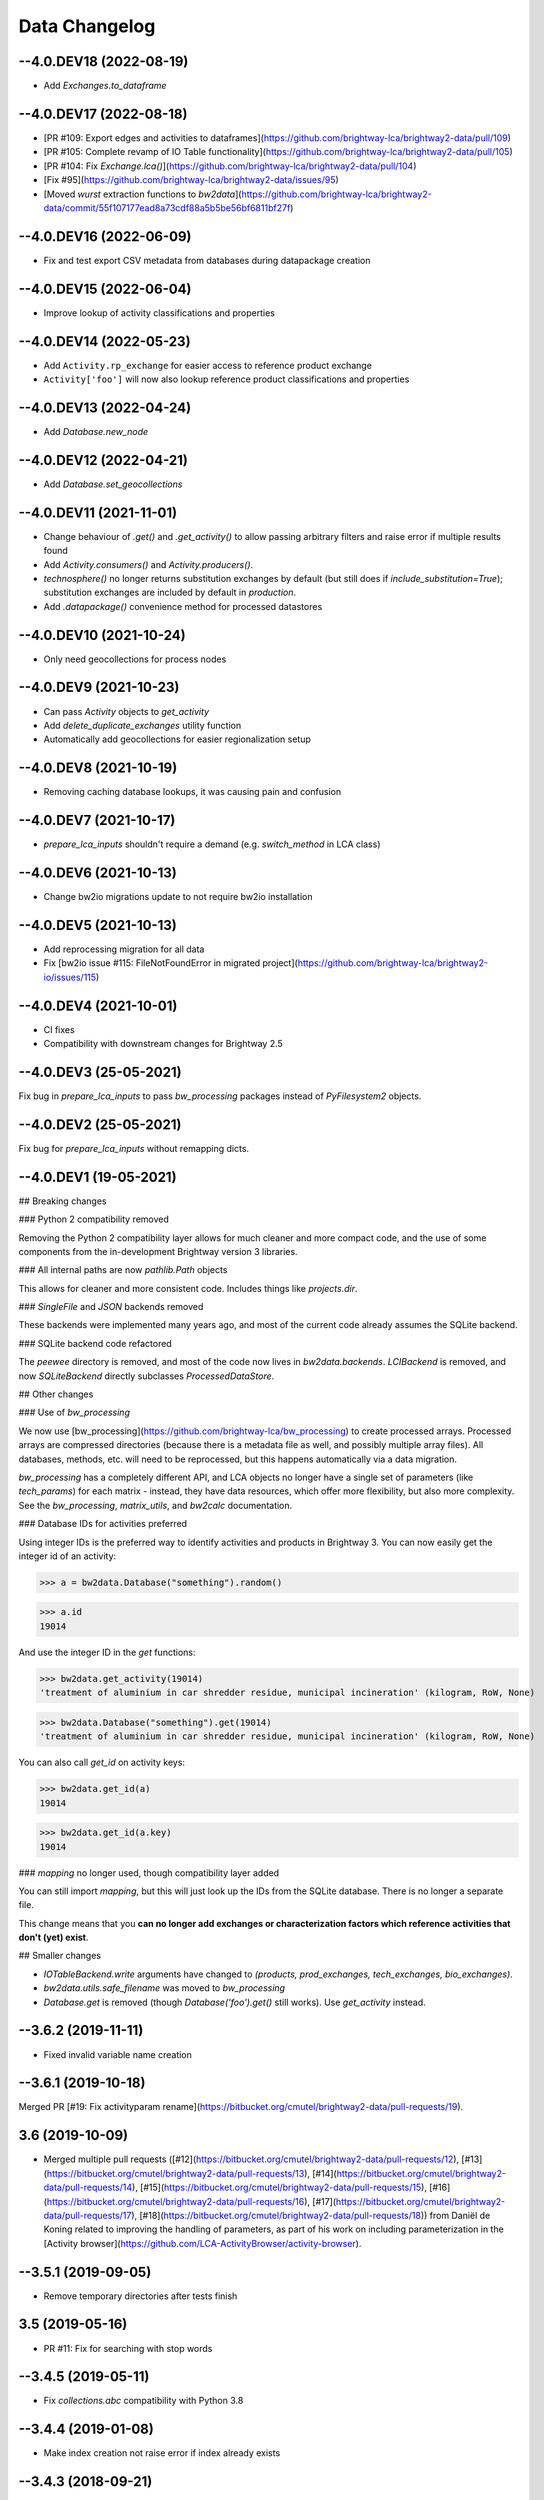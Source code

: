 .. _changelog-data:

Data Changelog
**************

--4.0.DEV18 (2022-08-19)
------------------------

* Add `Exchanges.to_dataframe`

--4.0.DEV17 (2022-08-18)
----------------------------

* [PR #109: Export edges and activities to dataframes](https://github.com/brightway-lca/brightway2-data/pull/109)
* [PR #105: Complete revamp of IO Table functionality](https://github.com/brightway-lca/brightway2-data/pull/105)
* [PR #104: Fix `Exchange.lca()`](https://github.com/brightway-lca/brightway2-data/pull/104)
* [Fix #95](https://github.com/brightway-lca/brightway2-data/issues/95)
* [Moved `wurst` extraction functions to `bw2data`](https://github.com/brightway-lca/brightway2-data/commit/55f107177ead8a73cdf88a5b5be56bf6811bf27f)

--4.0.DEV16 (2022-06-09)
----------------------------

* Fix and test export CSV metadata from databases during datapackage creation

--4.0.DEV15 (2022-06-04)
----------------------------

* Improve lookup of activity classifications and properties

--4.0.DEV14 (2022-05-23)
----------------------------

* Add ``Activity.rp_exchange`` for easier access to reference product exchange
* ``Activity['foo']`` will now also lookup reference product classifications and properties

--4.0.DEV13 (2022-04-24)
----------------------------

* Add `Database.new_node`

--4.0.DEV12 (2022-04-21)
----------------------------

* Add `Database.set_geocollections`

--4.0.DEV11 (2021-11-01)
----------------------------

* Change behaviour of `.get()` and `.get_activity()` to allow passing arbitrary filters and raise error if multiple results found
* Add `Activity.consumers()` and `Activity.producers()`.
* `technosphere()` no longer returns substitution exchanges by default (but still does if `include_substitution=True`); substitution exchanges are included by default in `production`.
* Add `.datapackage()` convenience method for processed datastores

--4.0.DEV10 (2021-10-24)
----------------------------

* Only need geocollections for process nodes

--4.0.DEV9 (2021-10-23)
----------------------------

* Can pass `Activity` objects to `get_activity`
* Add `delete_duplicate_exchanges` utility function
* Automatically add geocollections for easier regionalization setup

--4.0.DEV8 (2021-10-19)
----------------------------

* Removing caching database lookups, it was causing pain and confusion

--4.0.DEV7 (2021-10-17)
----------------------------

* `prepare_lca_inputs` shouldn't require a demand (e.g. `switch_method` in LCA class)

--4.0.DEV6 (2021-10-13)
----------------------------

* Change bw2io migrations update to not require bw2io installation

--4.0.DEV5 (2021-10-13)
-----------------------

* Add reprocessing migration for all data
* Fix [bw2io issue #115: FileNotFoundError in migrated project](https://github.com/brightway-lca/brightway2-io/issues/115)

--4.0.DEV4 (2021-10-01)
----------------------------

* CI fixes
* Compatibility with downstream changes for Brightway 2.5

--4.0.DEV3 (25-05-2021)
----------------------------

Fix bug in `prepare_lca_inputs` to pass `bw_processing` packages instead of `PyFilesystem2` objects.

--4.0.DEV2 (25-05-2021)
----------------------------

Fix bug for `prepare_lca_inputs` without remapping dicts.

--4.0.DEV1 (19-05-2021)
----------------------------

## Breaking changes

### Python 2 compatibility removed

Removing the Python 2 compatibility layer allows for much cleaner and more compact code, and the use of some components from the in-development Brightway version 3 libraries.

### All internal paths are now `pathlib.Path` objects

This allows for cleaner and more consistent code. Includes things like `projects.dir`.

### `SingleFile` and `JSON` backends removed

These backends were implemented many years ago, and most of the current code already assumes the SQLite backend.

### SQLite backend code refactored

The `peewee` directory is removed, and most of the code now lives in `bw2data.backends`. `LCIBackend` is removed, and now `SQLiteBackend` directly subclasses `ProcessedDataStore`.

## Other changes

### Use of `bw_processing`

We now use [bw_processing](https://github.com/brightway-lca/bw_processing) to create processed arrays. Processed arrays are compressed directories (because there is a metadata file as well, and possibly multiple array files). All databases, methods, etc. will need to be reprocessed, but this happens automatically via a data migration.

`bw_processing` has a completely different API, and LCA objects no longer have a single set of parameters (like `tech_params`) for each matrix - instead, they have data resources, which offer more flexibility, but also more complexity. See the `bw_processing`, `matrix_utils`, and `bw2calc` documentation.

### Database IDs for activities preferred

Using integer IDs is the preferred way to identify activities and products in Brightway 3. You can now easily get the integer id of an activity:

>>> a = bw2data.Database("something").random()

>>> a.id
19014

And use the integer ID in the `get` functions:

>>> bw2data.get_activity(19014)
'treatment of aluminium in car shredder residue, municipal incineration' (kilogram, RoW, None)

>>> bw2data.Database("something").get(19014)
'treatment of aluminium in car shredder residue, municipal incineration' (kilogram, RoW, None)

You can also call `get_id` on activity keys:

>>> bw2data.get_id(a)
19014

>>> bw2data.get_id(a.key)
19014

### `mapping` no longer used, though compatibility layer added

You can still import `mapping`, but this will just look up the IDs from the SQLite database. There is no longer a separate file.

This change means that you **can no longer add exchanges or characterization factors which reference activities that don't (yet) exist**.

## Smaller changes

* `IOTableBackend.write` arguments have changed to `(products, prod_exchanges, tech_exchanges, bio_exchanges)`.
* `bw2data.utils.safe_filename` was moved to `bw_processing`
* `Database.get` is removed (though `Database('foo').get()` still works). Use `get_activity` instead.

--3.6.2 (2019-11-11)
---------------------

* Fixed invalid variable name creation

--3.6.1 (2019-10-18)
---------------------

Merged PR [#19: Fix activityparam rename](https://bitbucket.org/cmutel/brightway2-data/pull-requests/19).

3.6 (2019-10-09)
---------------------

- Merged multiple pull requests ([#12](https://bitbucket.org/cmutel/brightway2-data/pull-requests/12), [#13](https://bitbucket.org/cmutel/brightway2-data/pull-requests/13), [#14](https://bitbucket.org/cmutel/brightway2-data/pull-requests/14), [#15](https://bitbucket.org/cmutel/brightway2-data/pull-requests/15), [#16](https://bitbucket.org/cmutel/brightway2-data/pull-requests/16), [#17](https://bitbucket.org/cmutel/brightway2-data/pull-requests/17), [#18](https://bitbucket.org/cmutel/brightway2-data/pull-requests/18)) from Daniël de Koning related to improving the handling of parameters, as part of his work on including parameterization in the [Activity browser](https://github.com/LCA-ActivityBrowser/activity-browser).

--3.5.1 (2019-09-05)
---------------------

- Remove temporary directories after tests finish

3.5 (2019-05-16)
---------------------

- PR #11: Fix for searching with stop words

--3.4.5 (2019-05-11)
---------------------

- Fix `collections.abc` compatibility with Python 3.8

--3.4.4 (2019-01-08)
---------------------

- Make index creation not raise error if index already exists

--3.4.3 (2018-09-21)
---------------------

- Fix #60: No SQLite index creation after switching projects
- Merged PR #9: Better handling of non-unique parameter names

--3.4.2 (2018-06-01)
---------------------

- Fix #56: Name conflicts with multiple dummy parameters

--3.4.1 (2018-06-01)
---------------------

- Fix bug with geocollections and search indices

3.4 (2018-05-31)
-----------------

- Eliminate inconsistency between use of `name` and `variable` by always using `name`

--3.3.1 (2018-04-23)
---------------------

- Remove print debugging statements

3.3 (2018-04-05)
----------------

- Compatibility with Peewee 3 [breaking changes](http://docs.peewee-orm.com/en/latest/peewee/changes.html)

3.2 (2018-02-16)
-----------------

- Better find symbol name dependencies in exchange formulas

--3.1.1 (2018-02-13)
---------------------

- Minor compatibility changes for parameters to make unified API

3.1 (2018-01-18)
----------------

- Improve performance of `random` (#47)
- Added `dynamic_calculation_setups`
- All data in search engine stored in lowercase (#35)
- Fixes to writing sqlite databases for better interaction with user interfaces (#53)

3.0 (2017-12-2)
----------------

- Add support for hierarchical parameters and formulas (expressed as strings), with automatic and recalculation of dependencies
- Make Activity.upstream() more flexible

--2.4.7 (2017-09-14)
---------------------

- Fix bugs in `merge_databases`

--2.4.6 (2017-08-29)
---------------------

- Fix bug where `negative` value wasn't used in exchange proxy uncertainty dictionaries

--2.4.5 (2017-08-15)
---------------------

- Add database merging function (bw2data.utils.merge_databases)

--2.4.4 (2017-04-17)
---------------------

- Fix license text

--2.4.3 (2017-04-06)
---------------------

- Specify encoding of license file, and then don't. Yeah computers.

--2.4.2 (2017-04-06)
---------------------

- Remove dependency on bw2io

--2.4.1 (2017-04-05)
---------------------

- Include substitution types in `.technosphere()` iterator. Can be excluded with `include_substitution=False`.

2.4 (2017-03-20)
---------------------

- Write-only locks are now optional and disable by default
- Removed `projects.current`.
- `Exchanges` is now consistently ordered

--2.3.2 (2016-07-17)
---------------------

- Specify a sensible order for sorting processed arrays

--2.3.1 (2016-07-16)
---------------------

- Fixed bug with Activity.copy()
- Fixed some bugs with database filtering

2.3 (2016-07-14)
---------------------

- Use consistent sorting for all `DataStore` objects. However, this sorting is not guaranteed across machines.
- Use `np.save` instead of pickling for processed arrays.
- Added `projects.output_dir` and environment variable `BW2_OUTPUT_DIR`.
- Removed deprecated functions in `config`.
- Add field `code` to search index.

--2.2.2 (2016-06-10)
---------------------

- Changes to improve testing for bw2data and bw2calc

--2.2.1 (2016-06-06)
---------------------

- Fix some places where set_current wasn't introduced
- Rework initialization of projects and add projects tests
- Moved tests to main directory

Windows tests are failing due to naughty strings being used for project names.

2.2 (2016-06-03)
---------------------

- Deprecated `projects.current = 'foo'` in favor or `projects.set_current('foo')`
- Added ability to switch to read only project with `projects.set_current('foo', writable=False)`
- Removed separate write of topomapping files from inventory databases. All topology handling is internal to bw2regional
- Fixed bug where `download_file` wouldn't raise an error is resource was not found.

2.1 (2016-05-28)
---------------------

- Fix database writes not propagating to search index
- Added continuous integration tests on Windows
- Fix bug when iterating over projects

--2.0.2 (2016-05-20)
---------------------

- Better `__str__` for metadata
- Make projects sortable
- Allow forcing writes with `projects.enable_writes(force=True)`

--2.0.1 (2016-04-14)
---------------------

- Bugfix release to add unstated dependency of `pyprind`

2.0 (2016-04-11)
---------------------

2.0 brings massive changes to how datasets are stored and searched. The first big change is a new default backend, using peewee and SQLite3. This backend has a nicer API, faster random access, and reduced memory consumption. Here are some examples of new usage patterns:

- FEATURE: New backend, sqlite, which is the default. Should massively reduce memory consumption in most cases, as entire databases don't need to be loaded.
- FEATURE: Backend now return activity and exchange proxies instead of raw data, making for easier manipulation and construction.

Note: Both packages `bw2search` and `bw2simple` are obsolete - their functionality is now included in `bw2data` by default.

Data cannot be directly migrated from bw2data < 2; instead, databases should be exported as BW2Package files and then re-imported.

1.4 (2014-11-26)
---------------------

- BUGFIX: JSONDatabases are now JSON-serializable. Database variants must now support the keyword argument `as_dict`, and return an actual `dict` if `as_dict=True`.

--1.3.3 (2015-02-04)
---------------------

- Improve SimaPro and Ecospold2 imports

--1.3.2 (2014-10-27)
---------------------

- BUGFIX: Added missing `unidecode` dependency.
- BUGFIX: Remove error when bw2calc is not installed.

--1.3.1 (2014-10-27)
---------------------

- BUGFIX: `safe_save` now works on Windows.

1.3 (2014-10-25)
------------------

- FEATURE: Add SimaPro ecospold 1 imports, and create a new import "flavor" called "SimaPro8" that can handle the new way SimaPro breaks ecoinvent 3 activity names.
- FEATURE: `utils.safe_save` makes sure a file write is successful before overwriting known good data.
- CHANGE: Lots of documentation improvements.
- CHANGE: Import comments by default in ecospold 1 & 2. Remove `import_comments.py` file.
- CHANGE: Added some ecoinvent 3 units to `normalize_units`.

1.2 (2014-09-04)
---------------------

- FEATURE: Add `backends.utils.convert_backend` utility function to switch between database backends.
- FEATURE: Added Ecospold 1 & 2 comment importers (`io.import.add_ecospold1_comments` and `io.import_comments.add_ecospold2_comments`). Comments are currently not imported by default.
- CHANGE: Ecospold 1 & 2 importers now store file directory as `directory` in metadata.
- CHANGE: Each Database should specify its `backend` attribute.

--1.1.1 (2014-08-26)
---------------------

- BUGFIX: Don't die if `xlsxwriter` not installed.

1.1 (2014-08-25)
---------------------

- FEATURE: Add MATLAB LCI matrix exporter.
- FEATURE: Add `make_latest_version` method for SingleFileDatabases, to make reverting easier.
- BUGFIX: Make sure `uncertainify` can handle negative amount values.

--1.0.3 (2014-08-16)
---------------------

- CHANGE: Automatically set `num_cfs` for methods and `number` for databases when `.write()` is called.

--1.0.2 (2014-08-14)
---------------------

- BUGFIX: Release memory during `Updates.reprocess_all_1_0`.

--1.0.1 (2014-08-01)
---------------------

- CHANGE: Ecospold2 importer is now more resilient to incorrect input data.
- BUGFIX: uncertainify now correctly handles amount <= 0.
- Small documentation fixes.

1.0 (2014-07-30)
---------------------

**bw2-uptodate.py is required for this update**.

Default values for various attributes need to be added when not previously specified.

- FEATURE: Pluggable LCI backends. Two backends are provided - SingleFileDatabase and and JSONDatabase, and others can be easily added. A new notebook shows how to use JSONDatabase.
- FEATURE: Ecospold2 importer is out of alpha status as of Ecoinvent 3.1.
- FEATURE: `bw2-uptodate` should now work without PATH hassles on windows. Name changed from `bw2-uptodate.py`.
- FEATURE: Searching databases is better documented and tested. A new notebook shows searching examples.
- BREAKING CHANGE: The "in" operator in searching is now "has" - the previous semantics were simply incorrect.
- CHANGE: Database exchanges without `type` now raise UntypedExchange error when processed.
- CHANGE: Database exchanges without `amount` or `input` now raise InvalidExchange error when processed.
- CHANGE: The order of database exchanges in processed arrays is sorted is changed.
- CHANGE: LCI database format is now more flexible, and almost all required elements are removed. For example, `{}` is now a valid LCI dataset.
- BUGFIX: Allow unicode in `utils.safe_filename`.
- BUGFIX: `reset_meta()` now also reset config preferences.

--0.17.1 (2014-06-11)
---------------------

- CHANGE: Improve resiliency of SimaPro import.

0.17 (2014-04-29)
---------------------

- BREAKING CHANGE: Database 'depends' is now calculated automatically when calling Database.process().

0.16 (2014-04-28)
---------------------

**bw2-uptodate.py is required for this update**

- FEATURE: Added `Database.filepath_intermediate` and `Database.filepath_processed` for easier access to raw data files.
- BREAKING CHANGE: All importers now produce unicode strings. Before, the SimaPro importer produced Latin-1 strings, while the XML importers produced UTF-8.
- CHANGE: `Database.process()` now uses `obj.filename`, not `obj.name`, as this is not always safe for filenames.

--0.15.1 (2014-04-17)
---------------------

- FEATURE: Utility functions to view process datasets in web browser
- FEATURE: utils.web_ui_accessible tests if web UI is running and accessible
- CHANGE: SimaPro importer can now add unlinked exchanges as new process datasets
- CHANGE: New preference key: "web_ui_address"

0.15 (2014-04-11)
---------------------

- BREAKING CHANGE: `Database.process` skips exchanges if `type` is not `process`.
- FEATURE: `Database.list_dependents` traverses datasets to get linked databases.
- CHANGE: Query.__repr__ always returns unicode strings.
- CHANGE: SimaPro importer can now import input and output comments, including multiline comments

--0.14.1 (2014-03-07)
---------------------

No changes, just messed up packaging...

0.14 (2014-03-07)
---------------------

**bw2-uptodate.py is required for this update**

- CHANGE: `BW2Package.export_obj` now uses `obj.filename` instead of `obj.name` for filepath of backup file (needed for LCIA methods).
- CHANGE: `categories` is no longer required by `utils.activity_hash`.
- CHANGE: `Database.copy()` no longer emits a not registered warning.
- CHANGE: `Database.copy()` makes a deep copy of data before modification.
- CHANGE: `bw2data.__init__` no longer imports the `io` and `proxies` directories, to avoid namespace conflicts with io standard library package.

0.13 (2014-02-13)
---------------------

- BREAKING CHANGE: `Database.process()` now only includes datasets with type `process` in constructing geomapping array.

--0.12.2 (2014-02-04)
---------------------

- CHANGE: BW2Package import file ignores warnings

--0.12.1 (2014-02-04)
---------------------

New BW2Package format

The new BW2Package is not specific to databases or methods, but should work for any data store that implements the DataStore API. This allows for normalization, weighting, regionalization, and others, and makes it easy to backup and restore.

0.12 (2014-02-04)
---------------------

**bw2-uptodate.py is required for this update**

### Safe filenames

The algorithm to create filenames was changed to prevent illegal characters being used. See `utils.safe_filename`.

0.11 (2014-01-28)
---------------------

**bw2-uptodate.py is required for this update**

### Upgrades to updates

The update code filename was changed to `updates.py`, and dramatically simplified. Code was organized and moved to an Updates class. All functionality was removed from utility scripts and `bw2-uptodate.py`. Fresh installs should not have erroneous "updates needed" warnings.

### Generic DataStore makes new matrices easy

`data_store.DataStore` defines a template for all data stores which could be processed into matrix data, and provides a lot of functionality for free. New objects subclass `DataStore` or `ImpactAssessmentDataStore`, and need only define their unique data fields, metadata store, and validator. Abstracting common functionality into a simple class hierarchy should also produce fewer bugs.

### Smaller changes

- BREAKING CHANGE: The filenames for LCIA methods are now derived from the MD5 of the name. This breaks all method abbreviations.
- BREAKING CHANGE: The filename and filepath attributes in SerializedDict and subclasses moved from `_filename` and `filepath` to `filename` and `filepath`
- BREAKING CHANGE: Register for all data store now takes any keyword arguments. There are no required or positional arguments.
- BREAKING CHANGE: Database.process() doesn't raise an AssertionError for empty databases
- FEATURE: Database.process() writes a geomapping processed array (linking activity IDs to locations), in addition to normal matrix arrays.
- FEATURE: Tests now cover more functionality, and should allow for more worry-free development in the future.
- CHANGE: Database datasets are not required to specify a unit.
- CHANGE: The default biosphere database is no longer hard coded, and can be set in config.p['biosphere_database']. The default is still "biosphere".
- CHANGE: The default global location is no longer hard coded, and can be set in config.p['global_location']. The default is still "GLO".
- CHANGE: Ecospold 1 & 2 data extractors now only have classmethods, and these classes don't need to be instantiated. A more functional style was used to try to avoid unpleasant side effects.
